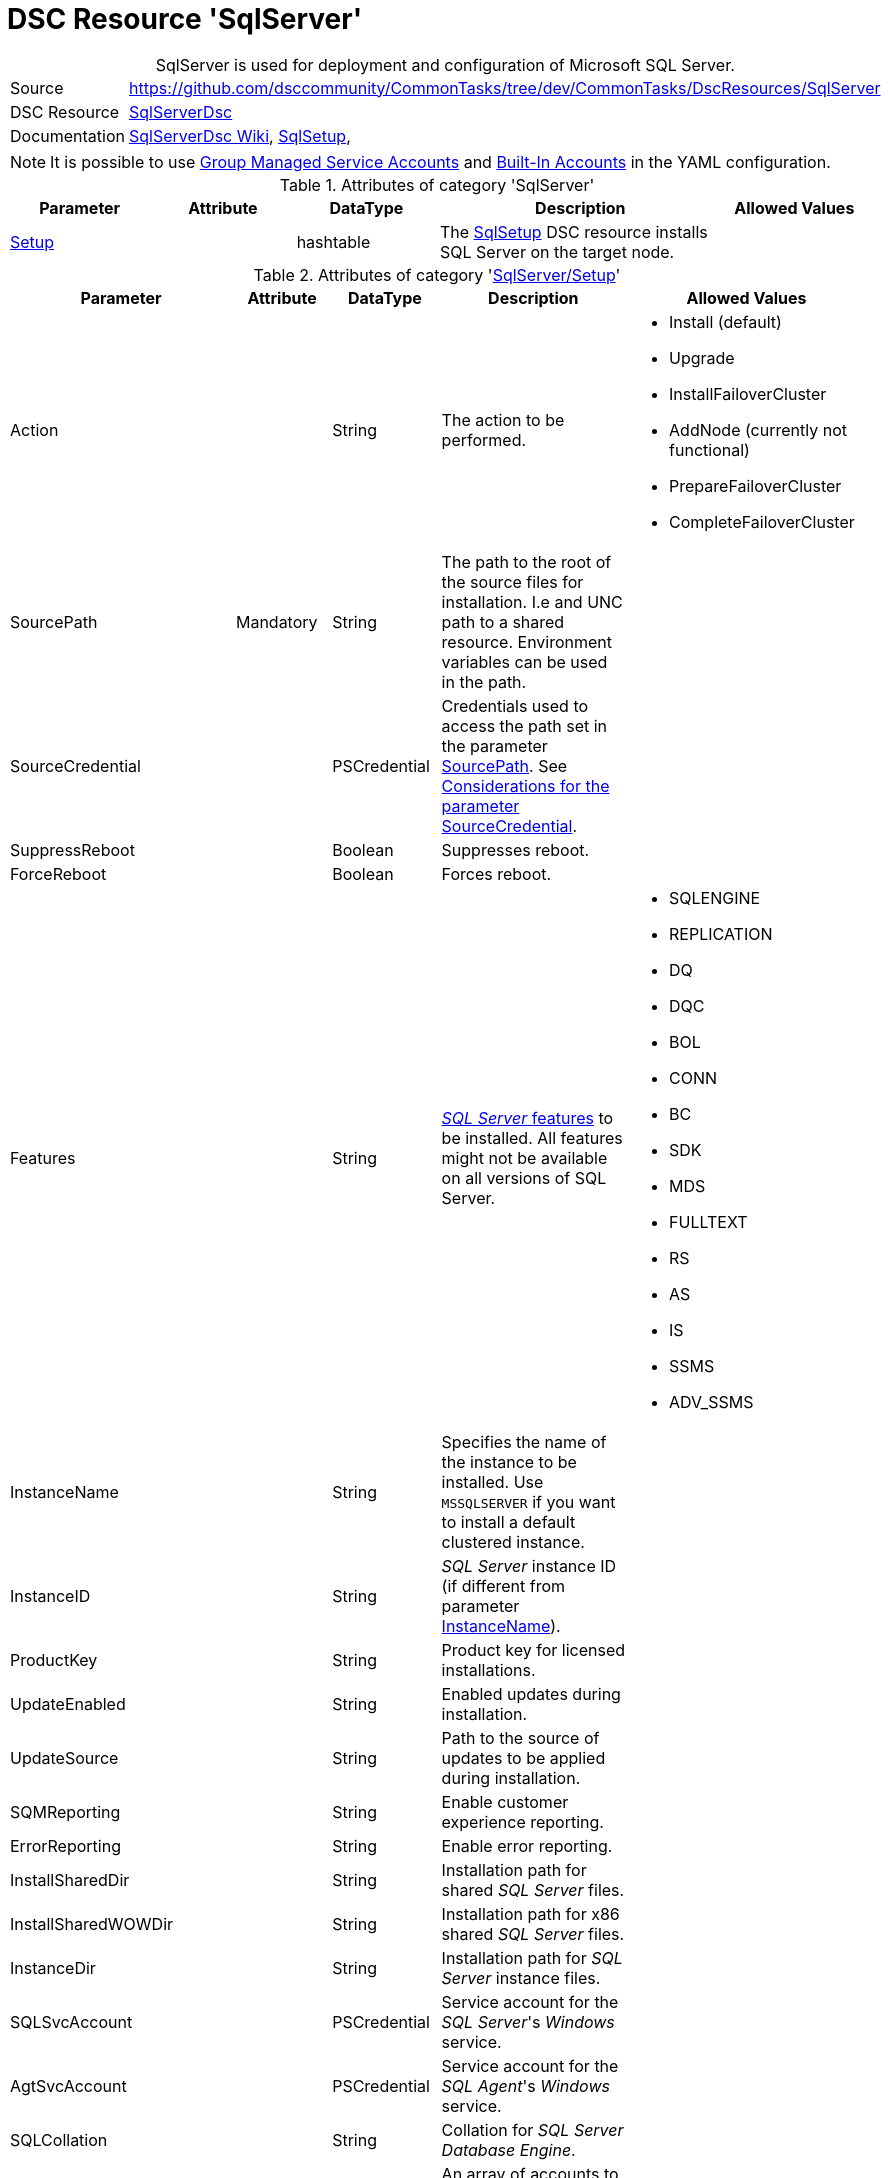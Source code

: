 // CommonTasks YAML Reference: SqlServer
// ========================================

:YmlCategory: SqlServer


[[dscyml_sqlserver, {YmlCategory}]]
= DSC Resource 'SqlServer'
// didn't work in production: = DSC Resource '{YmlCategory}'


[[dscyml_sqlserver_abstract]]
.{YmlCategory} is used for deployment and configuration of Microsoft SQL Server.

// reference links as variables for using more than once
:ref_sqlserverdsc_wiki:                             https://github.com/dsccommunity/SqlServerDsc/wiki[SqlServerDsc Wiki]
:ref_sqlserverdsc_sqlsetup:                         https://github.com/dsccommunity/SqlServerDsc/wiki/SqlSetup[SqlSetup]
:ref_sqlserverdsc_sourcecredential_considerations:  https://github.com/dsccommunity/SqlServerDsc/tree/master/source/DSCResources/DSC_SqlSetup#considerations-for-the-parameter-sourcecredential[Considerations for the parameter SourceCredential]


[cols="1,3a" options="autowidth" caption=]
|===
| Source         | https://github.com/dsccommunity/CommonTasks/tree/dev/CommonTasks/DscResources/SqlServer
| DSC Resource   | https://github.com/dsccommunity/SqlServerDsc[SqlServerDsc]
| Documentation  | {ref_sqlserverdsc_wiki},
                   {ref_sqlserverdsc_sqlsetup}, 
                   
|===


[NOTE]
====
It is possible to use https://github.com/dsccommunity/SqlServerDsc/wiki/CredentialOverview#group-managed-service-account[Group Managed Service Accounts] and 
https://github.com/dsccommunity/SqlServerDsc/wiki/CredentialOverview#built-in-account[Built-In Accounts] in the YAML configuration.
====


.Attributes of category '{YmlCategory}'
[cols="1,1,1,2a,1a" options="header"]
|===
| Parameter
| Attribute
| DataType
| Description
| Allowed Values

| [[dscyml_sqlserver_setup, {YmlCategory}/Setup]]<<dscyml_sqlserver_setup_details, Setup>>
| 
| hashtable
| The {ref_sqlserverdsc_sqlsetup} DSC resource installs SQL Server on the target node.
|
|===


[[dscyml_sqlserver_setup_details]]
.Attributes of category '<<dscyml_sqlserver_setup>>'
[cols="1,1,1,2a,1a" options="header"]
|===
| Parameter
| Attribute
| DataType
| Description
| Allowed Values

| Action
|
| String
| The action to be performed.
| - Install (default)
  - Upgrade
  - InstallFailoverCluster
  - AddNode (currently not functional)
  - PrepareFailoverCluster
  - CompleteFailoverCluster

| [[ref_sqlserver_sourcepath, SourcePath]]SourcePath
| Mandatory
| String
| The path to the root of the source files for installation.
  I.e and UNC path to a shared resource.
  Environment variables can be used in the path.
|

| SourceCredential
|
| PSCredential
| Credentials used to access the path set in the parameter <<ref_sqlserver_sourcepath>>.
  See {ref_sqlserverdsc_sourcecredential_considerations}.
|

| SuppressReboot
|
| Boolean
| Suppresses reboot.
|

| ForceReboot
|
| Boolean
| Forces reboot.
|

| Features
|
| String
| https://github.com/dsccommunity/SqlServerDsc/wiki/SqlSetup#features-supported[_SQL Server_ features] to be installed.
  All features might not be available on all versions of SQL Server.
| - SQLENGINE
  - REPLICATION
  - DQ
  - DQC
  - BOL
  - CONN
  - BC
  - SDK
  - MDS
  - FULLTEXT
  - RS
  - AS
  - IS
  - SSMS
  - ADV_SSMS

| [[ref_sqlserver_instancename, InstanceName]]InstanceName
|
| String
| Specifies the name of the instance to be installed.
  Use `MSSQLSERVER` if you want to install a default clustered instance.
|

| InstanceID
|
| String
| _SQL Server_ instance ID (if different from parameter <<ref_sqlserver_instancename>>).
|

| ProductKey
|
| String
| Product key for licensed installations.
|

| UpdateEnabled
|
| String
| Enabled updates during installation.
|

| UpdateSource
|
| String
| Path to the source of updates to be applied during installation.
|

| SQMReporting
|
| String
| Enable customer experience reporting.
|

| ErrorReporting
|
| String
| Enable error reporting.
|

| InstallSharedDir
|
| String
| Installation path for shared _SQL Server_ files.
|

| InstallSharedWOWDir
|
| String
| Installation path for x86 shared _SQL Server_ files.
|

| InstanceDir
|
| String
| Installation path for _SQL Server_ instance files.
|

| SQLSvcAccount
|
| PSCredential
| Service account for the _SQL Server_'s _Windows_ service.
|

| AgtSvcAccount
|
| PSCredential
| Service account for the _SQL Agent_'s _Windows_ service.
|

| SQLCollation
|
| String
| Collation for _SQL Server Database Engine_.
|

| SQLSysAdminAccounts
|
| String[]
| An array of accounts to be made _SQL Server_ administrators.
|

| [[ref_sqlserver_securitymode, SecurityMode]]SecurityMode
|
| String
| Security mode to apply to the _SQL Server_ instance.
  The value `SQL` indicates mixed-mode authentication while the value `Windows` indicates _Windows Authentication_.
| - SQL
  - Windows (default)

| SAPwd
|
| PSCredential
| Specifies the SA account's password.
  Only applicable if parameter <<ref_sqlserver_securitymode>> is set to `SQL`.
|

| InstallSQLDataDir
|
| String
| Root path for _SQL Server_ database files.
|

| SQLUserDBDir
|
| String
| Path for _SQL Server_ database files.
|

| SQLUserDBLogDir
|
| String
| Path for _SQL Server_ log files.
|

| SQLTempDBDir
|
| String
| Path for _SQL Server_ temporary database data files.
|

| SQLTempDBLogDir
|
| String
| Path for _SQL Server_ temporary database log files.
|

| SQLBackupDir
|
| String
| Path for _SQL Server_ backup files.
|

| FTSvcAccount
|
| PSCredential
| Service account for the _Full Text_'s _Windows_ service.
|

| RSSvcAccount
|
| PSCredential
| Service account for _Reporting Services_'s _Windows_ service.
|

| RSInstallMode
|
| String
| Specifies the install mode for _SQL Server Report Services_ service.
| - SharePointFilesOnlyMode
  - DefaultNativeMode
  - FilesOnlyMode

| ASSvcAccount
|
| PSCredential
| Service account for _Analysis Services_'s _Windows_ service.
|

| ASCollation
|
| String
| Collation for the _SQL Server Analysis Services_.
|

| ASSysAdminAccounts
|
| String[]
| Array of accounts to be made _Analysis Services_ admins.
|

| ASDataDir
|
| String
| Path for _Analysis Services_'s data files.
|

| ASLogDir
|
| String
| Path for _Analysis Services_'s log files.
|

| ASBackupDir
|
| String
| Path for _Analysis Services_'s backup files.
|

| ASTempDir
|
| String
| Path for _Analysis Services_'s temp files.
|

| ASConfigDir
|
| String
| Path for _Analysis Services_'s config files.
|

| ASServerMode
|
|
| The server mode for _SQL Server Analysis Services_ instance.
  The default is to install in Multidimensional mode.
+
[IMPORTANT]
====
Parameter is case-sensitive.
All values must be expressed in upper case.
====
| - MULTIDIMENSIONAL
  - TABULAR
  - POWERPIVOT

| ISSvcAccount
|
| PSCredential
| Service account for _Integration Services_'s _Windows_ service.
|

| SqlSvcStartupType
|
| String
| Specifies the startup mode for the _SQL Server Database Engine_'s _Windows_ service.
| - Automatic
  - Disabled
  - Manual

| AgtSvcStartupType
|
| String
| Specifies the startup mode for the _SQL Server Agent_'s _Windows_ service.
| - Automatic
  - Disabled
  - Manual

| IsSvcStartupType
|
| String
| Specifies the startup mode for the _SQL Server Integration Services_'s _Windows_ service.
| - Automatic
  - Disabled
  - Manual

| AsSvcStartupType
|
| String
| Specifies the startup mode for the _SQL Server Analysis Services_'s _Windows_ service.
| - Automatic
  - Disabled
  - Manual

| RSSVCStartupType
|
| String
| Specifies the startup mode for the _SQL Server Reporting Services_'s _Windows_ service.
| - Automatic
  - Disabled
  - Manual

| BrowserSvcStartupType
|
| String
| Specifies the startup mode for _SQL Server Browser_'s _Windows_ service.
| - Automatic
  - Disabled
  - Manual

| FailoverClusterGroupName
|
| String
| The name of the resource group to create for the clustered _SQL Server_ instance.
| Default: `SQL Server (InstanceName)`

| FailoverClusterIPAddress
|
| String[]
| Specifies an array of IP addresses to be assigned to the clustered _SQL Server_ instance.
  IP addresses must be in https://en.wikipedia.org/wiki/Dot-decimal_notation[dotted-decimal notation], for example `10.0.0.100`.
  If no IP address is specified, uses `DEFAULT` for this setup parameter.
|

| FailoverClusterNetworkName
|
| String
| Host name to be assigned to the clustered _SQL Server_ instance.
|

| SqlTempdbFileCount
|
| UInt32
| Specifies the number of temporary database data files to be added by setup.
|

| SqlTempdbFileSize
|
| UInt32
| Specifies the initial size of each temporary database data file in MB.
|

| SqlTempdbFileGrowth
|
| UInt32
| Specifies the file growth increment of each temporary database data file in MB.
|

| SqlTempdbLogFileSize
|
| UInt32
| Specifies the initial size of each temporary database log file in MB.
|

| SqlTempdbLogFileGrowth
|
| UInt32
| Specifies the file growth increment of each temporary database data file in MB.
|

| NpEnabled
|
| Boolean
| Specifies the state of the _Named Pipes_ protocol for the _SQL Server_ service.
  The value `$true` will enable the _Named Pipes_ protocol and `$false` will disabled it.
|

| TcpEnabled
|
| Boolean
| Specifies the state of the _TCP_ protocol for the _SQL Server_ service.
  The value `$true` will enable the _TCP_ protocol and `$false` will disabled it.
|

| SetupProcessTimeout
|
| UInt32
| The timeout, in seconds, to wait for the setup process to finish.
  Default value is `7200` seconds (2 hours).
  If the setup process does not finish before this time, an error will be thrown.
| Default: `7200`

| FeatureFlag
|
| String[]
| Feature flags are used to toggle DSC resource functionality on or off.
  See the {ref_sqlserverdsc_wiki} for what additional functionality exist through a feature flag.
|

| UseEnglish
|
| Boolean
| Specifies to install the English version of _SQL Server_ on a localized operating system when the installation media includes language packs for both English and the language corresponding to the operating system.
|

| SkipRule
|
| String[]
| Specifies optional https://github.com/dsccommunity/SqlServerDsc/wiki/SqlSetup#skip-rules[skip rules] during setup.
|

|===


.Example
[source, yaml]
----
SqlServer:
  Setup:
    Action: Install
    SourcePath: \\mediaserver\install\sqlserver
    SourceCredential: '[ENC=...=]'
    SuppressReboot: false
    ForceReboot: true
    Features: SQLENGINE, REPLICATION, CONN
    InstanceName: MSSQLSERVER
    InstanceID:
    ProductKey:
    UpdateEnabled: false
    UpdateSource: \\mediaserver\install\sqlserver\updates
    SQMReporting:
    ErrorReporting:
    InstallSharedDir: C:\Program File\Sql Server Shared
    InstallSharedWOWDir:
    InstanceDir:
    SQLSvcAccount: '[ENC=...=]'
    AgtSvcAccount: '[ENC=...=]'
    SQLCollation: 
    SQLSysAdminAccounts:
    SecurityMode: SQL
    SAPwd: '[ENC=...=]'
    InstallSQLDataDir:
    SQLUserDBDir:
    SQLUserDBLogDir:
    SQLTempDBDir:
    SQLTempDBLogDir:
    SQLBackupDir:
    FTSvcAccount: 
    RSSvcAccount: 
    RSInstallMode: DefaultNativeMode
    ASSvcAccount: '[ENC=...=]'
    ASCollation:
    ASSysAdminAccounts:
    ASDataDir:
    ASLogDir:
    ASBackupDir:
    ASTempDir:
    ASConfigDir:
    ASServerMode: MULTIDIMENSIONAL
    ISSvcAccount: '[ENC=...=]'
    SqlSvcStartupType: Automatic
    AgtSvcStartupType: Automatic
    IsSvcStartupType: Disabled
    AsSvcStartupType: Disabled
    RSSVCStartupType: Manual
    BrowserSvcStartupType: Manual
    FailoverClusterGroupName:
    FailoverClusterIPAddress:
    FailoverClusterNetworkName:
    SqlTempdbFileCount: 4
    SqlTempdbFileSize: 100
    SqlTempdbFileGrowth: 100
    SqlTempdbLogFileSize: 20
    SqlTempdbLogFileGrowth: 10
    NpEnabled: true
    TcpEnabled: true
    SetupProcessTimeout: 3600
    FeatureFlag:
    UseEnglish: true
    SkipRule:
----
